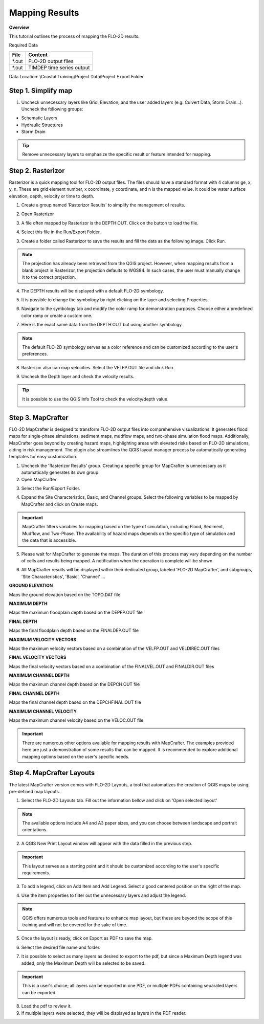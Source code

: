 Mapping Results
===============

**Overview**

This tutorial outlines the process of mapping the FLO-2D results.

Required Data

================== ==========================
**File**           **Content**
================== ==========================
\*.out             FLO-2D output files
\*.out             TIMDEP time series output
================== ==========================

Data Location:  \\Coastal Training\\Project Data\\Project Export Folder

Step 1. Simplify map
_____________________

1. Uncheck unnecessary layers like Grid, Elevation, and the user added layers (e.g. Culvert Data, Storm Drain...). Uncheck the following groups:

- Schematic Layers

- Hydraulic Structures

- Storm Drain

.. image:: ../img/Coastal/map017.png

.. tip:: Remove unnecessary layers to emphasize the specific result or feature intended for mapping.

Step 2. Rasterizor
_____________________________________

Rasterizor is a quick mapping tool for FLO-2D output files.
The files should have a standard format with 4 columns ge, x, y, n.
These are grid element number, x coordinate, y coordinate, and n is the mapped value.
It could be water surface elevation, depth, velocity or time to depth.

.. seealso:: The Rasterizor documentation can be found at: `Rasterizor Wiki <https://github.com/FLO-2DKaren/FLO-2D-Rasterizor/wiki>`_

1. Create a group named 'Rasterizor Results' to simplify the management of results.

.. image:: ../img/Coastal/map019.png

2. Open Rasterizor

.. image:: ../img/Coastal/map018.png

3. A file often mapped by Rasterizor is the DEPTH.OUT. Click on the button to load the file.

.. image:: ../img/Coastal/map020.png

.. seealso:: DEPTH.OUT shows the maximum combined channel/floodplain flow depths. More information regarding the output (\*.OUT) files can be found on FLO-2D Data Input Manual.

4. Select this file in the Run/Export Folder.

.. image:: ../img/Coastal/map021.png

3. Create a folder called Rasterizor to save the results and fill the data as the following image. Click Run.

.. image:: ../img/Coastal/map022.png

.. note:: The projection has already been retrieved from the QGIS project.
          However, when mapping results from a blank project in Rasterizor,
          the projection defaults to WGS84. In such cases, the user must manually change it to the correct projection.

4. The DEPTH results will be displayed with a default FLO-2D symbology.

.. image:: ../img/Coastal/map023.png

5. It is possible to change the symbology by right clicking on the layer and selecting Properties.

.. image:: ../img/Coastal/map024.png

6. Navigate to the symbology tab and modify the color ramp for demonstration purposes. Choose either a predefined color ramp or create a custom one.

.. image:: ../img/Coastal/map025.png

7. Here is the exact same data from the DEPTH.OUT but using another symbology.

.. image:: ../img/Coastal/map026.png

.. note:: The default FLO-2D symbology serves as a color reference and can be customized according to the user's preferences.

8. Rasterizor also can map velocities. Select the VELFP.OUT file and click Run.

.. image:: ../img/Coastal/map027.png

.. seealso:: VELFP.OUT shows the maximum floodplain flow velocity. More information can be found on the FLO-2D Data Input Manual.

9. Uncheck the Depth layer and check the velocity results.

.. image:: ../img/Coastal/map028.png

.. tip:: It is possible to use the QGIS Info Tool to check the velocity/depth value.

        .. image:: ../img/Coastal/map029.png

Step 3. MapCrafter
____________________

FLO-2D MapCrafter is designed to transform FLO-2D output files into comprehensive visualizations.
It generates flood maps for single-phase simulations, sediment maps, mudflow maps, and two-phase simulation flood maps.
Additionally, MapCrafter goes beyond by creating hazard maps, highlighting areas with elevated risks based on
FLO-2D simulations, aiding in risk management. The plugin also streamlines the QGIS layout manager process by
automatically generating templates for easy customization.

.. seealso:: The MapCrafter documentation can be found at: `MapCrafter Wiki <https://github.com/FLO-2DSoftware/FLO-2DMapCrafter/wiki>`_

1. Uncheck the 'Rasterizor Results' group. Creating a specific group for MapCrafter is unnecessary as it automatically generates its own group.

2. Open MapCrafter

.. image:: ../img/Coastal/map030.png

3. Select the Run/Export Folder.

.. image:: ../img/Coastal/map031.png

4. Expand the Site Characteristics, Basic, and Channel groups. Select the following variables to be mapped by MapCrafter and click on Create maps.

.. image:: ../img/Coastal/map032.png

.. important:: MapCrafter filters variables for mapping based on the type of simulation,
    including Flood, Sediment, Mudflow, and Two-Phase. The availability of hazard maps depends on the specific type of simulation and the data that is accessible.

5. Please wait for MapCrafter to generate the maps.
   The duration of this process may vary depending on the number of cells and results being mapped. A notification when the operation is complete will be shown.

.. image:: ../img/Coastal/map033.png

6. All MapCrafter results will be displayed within their dedicated group, labeled 'FLO-2D MapCrafter', and subgroups, 'Site Characteristics', 'Basic', 'Channel' ...

.. image:: ../img/Coastal/map034.png

**GROUND ELEVATION**

Maps the ground elevation based on the TOPO.DAT file

.. image:: ../img/Coastal/map035.png

**MAXIMUM DEPTH**

Maps the maximum floodplain depth based on the DEPFP.OUT file

.. image:: ../img/Coastal/map036.png

**FINAL DEPTH**

Maps the final floodplain depth based on the FINALDEP.OUT file

.. image:: ../img/Coastal/map037.png

**MAXIMUM VELOCITY VECTORS**

Maps the maximum velocity vectors based on a combination of the VELFP.OUT and VELDIREC.OUT files

.. image:: ../img/Coastal/map038.png

**FINAL VELOCITY VECTORS**

Maps the final velocity vectors based on a combination of the FINALVEL.OUT and FINALDIR.OUT files

.. image:: ../img/Coastal/map039.png

**MAXIMUM CHANNEL DEPTH**

Maps the maximum channel depth based on the DEPCH.OUT file

.. image:: ../img/Coastal/map040.png

**FINAL CHANNEL DEPTH**

Maps the final channel depth based on the DEPCHFINAL.OUT file

.. image:: ../img/Coastal/map041.png

**MAXIMUM CHANNEL VELOCITY**

Maps the maximum channel velocity based on the VELOC.OUT file

.. image:: ../img/Coastal/map042.png

.. important:: There are numerous other options available for mapping results with MapCrafter.
               The examples provided here are just a demonstration of some results that can be mapped.
               It is recommended to explore additional mapping options based on the user's specific needs.

Step 4. MapCrafter Layouts
_______________________________

The latest MapCrafter version comes with FLO-2D Layouts, a tool that automatizes the creation of QGIS maps by using pre-defined map layouts.

1. Select the FLO-2D Layouts tab. Fill out the information bellow and click on 'Open selected layout'

.. image:: ../img/Coastal/map043.png

.. note:: The available options include A4 and A3 paper sizes, and you can choose between landscape and portrait orientations.

2. A QGIS New Print Layout window will appear with the data filled in the previous step.

.. important:: This layout serves as a starting point and it should be customized according to the user's specific requirements.

.. image:: ../img/Coastal/map044.png

3. To add a legend, click on Add Item and Add Legend. Select a good centered position on the right of the map.

.. image:: ../img/Coastal/map045.png

4. Use the item properties to filter out the unnecessary layers and adjust the legend.

.. image:: ../img/Coastal/map046.png

.. note:: QGIS offers numerous tools and features to enhance map layout, but these are beyond the scope of this training and will not be covered for the sake of time.

5. Once the layout is ready, click on Export as PDF to save the map.

.. image:: ../img/Coastal/map047.png

6. Select the desired file name and folder.

.. image:: ../img/Coastal/map048.png

7. It is possible to select as many layers as desired to export to the pdf, but since a Maximum Depth legend was added, only the Maximum Depth will be selected to be saved.

.. image:: ../img/Coastal/map049.png

.. important:: This is a user's choice; all layers can be exported in one PDF, or multiple PDFs containing separated layers can be exported.

8. Load the pdf to review it.

9. If multiple layers were selected, they will be displayed as layers in the PDF reader.

.. image:: ../img/Coastal/map015.png
